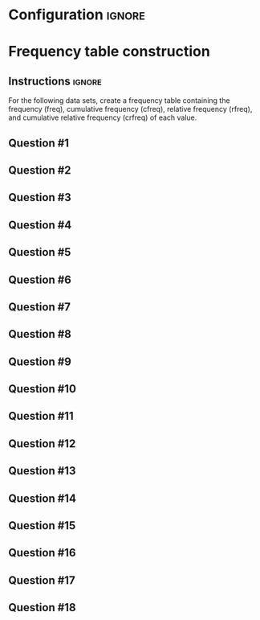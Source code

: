 * Configuration :ignore:

#+BEGIN_SRC R :session global :results output raw :exports results
  printq <- dget("./R/frequency.R")
  cat("\\twocolumn\n")
#+END_SRC

* Frequency table construction
** Instructions :ignore:

For the following data sets, create a frequency table containing the frequency (freq), cumulative frequency (cfreq), relative frequency (rfreq), and cumulative relative frequency (crfreq) of each value.

\begin{quote}
freq = number equal to score

cfreq = number less than or equal to score

rfreq = frequency divided by $n$

crfreq = cumulative frequency divided by $n$
\end{quote}

** Question #1
#+BEGIN_SRC R :session global :results output raw :exports results
  printq(TRUE, seeds[1])
#+END_SRC
** Question #2
#+BEGIN_SRC R :session global :results output raw :exports results
  printq(include.answer, seeds[2])
#+END_SRC
** Question #3
#+BEGIN_SRC R :session global :results output raw :exports results
  printq(include.answer, seeds[3])
#+END_SRC
** Question #4
#+BEGIN_SRC R :session global :results output raw :exports results
  printq(include.answer, seeds[4])
  if (include.answer) {
      cat("\\vfill\\eject\n")
  }
#+END_SRC
** Question #5
#+BEGIN_SRC R :session global :results output raw :exports results
  printq(include.answer, seeds[5])
#+END_SRC
** Question #6
#+BEGIN_SRC R :session global :results output raw :exports results
  printq(include.answer, seeds[6])
#+END_SRC
** Question #7
#+BEGIN_SRC R :session global :results output raw :exports results
  printq(include.answer, seeds[7])
#+END_SRC
** Question #8
#+BEGIN_SRC R :session global :results output raw :exports results
  printq(include.answer, seeds[8])
  if (include.answer) {
      cat("\\vfill\\eject\n")
  }
#+END_SRC
** Question #9
#+BEGIN_SRC R :session global :results output raw :exports results
  printq(include.answer, seeds[9])
#+END_SRC
** Question #10
#+BEGIN_SRC R :session global :results output raw :exports results
  printq(include.answer, seeds[10])
#+END_SRC
** Question #11
#+BEGIN_SRC R :session global :results output raw :exports results
  printq(include.answer, seeds[11])
#+END_SRC
** Question #12
#+BEGIN_SRC R :session global :results output raw :exports results
  printq(include.answer, seeds[12])
#+END_SRC
** Question #13
#+BEGIN_SRC R :session global :results output raw :exports results
  printq(include.answer, seeds[13])
#+END_SRC
** Question #14
#+BEGIN_SRC R :session global :results output raw :exports results
  printq(include.answer, seeds[14])
#+END_SRC
** Question #15
#+BEGIN_SRC R :session global :results output raw :exports results
  printq(include.answer, seeds[15])
#+END_SRC
** Question #16
#+BEGIN_SRC R :session global :results output raw :exports results
  printq(include.answer, seeds[16])
#+END_SRC
** Question #17
#+BEGIN_SRC R :session global :results output raw :exports results
  printq(include.answer, seeds[17])
#+END_SRC
** Question #18
#+BEGIN_SRC R :session global :results output raw :exports results
  printq(include.answer, seeds[18])
#+END_SRC
